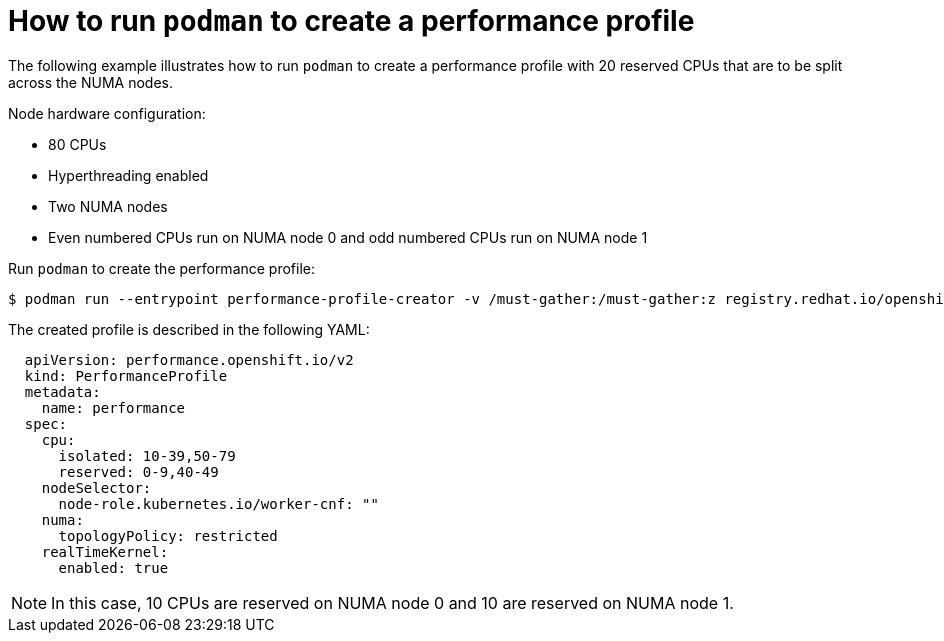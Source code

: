 // Module included in the following assemblies:
// Epic CNF-792 (4.8)
// * scalability_and_performance/cnf-create-performance-profiles.adoc

[id="how-to-run-podman-to-create-a-profile_{context}"]
= How to run `podman` to create a performance profile

The following example illustrates how to run `podman` to create a performance profile with 20 reserved CPUs that are to be split across the NUMA nodes.

Node hardware configuration:

* 80 CPUs
* Hyperthreading enabled
* Two NUMA nodes
* Even numbered CPUs run on NUMA node 0 and odd numbered CPUs run on NUMA node 1

Run `podman` to create the performance profile:

[source,terminal]
----
$ podman run --entrypoint performance-profile-creator -v /must-gather:/must-gather:z registry.redhat.io/openshift4/performance-addon-rhel8-operator:v4.8 --mcp-name=worker-cnf --reserved-cpu-count=20 --rt-kernel=true --split-reserved-cpus-across-numa=true --must-gather-dir-path /must-gather > my-performance-profile.yaml
----

The created profile is described in the following YAML:

[source,yaml]
----
  apiVersion: performance.openshift.io/v2
  kind: PerformanceProfile
  metadata:
    name: performance
  spec:
    cpu:
      isolated: 10-39,50-79
      reserved: 0-9,40-49
    nodeSelector:
      node-role.kubernetes.io/worker-cnf: ""
    numa:
      topologyPolicy: restricted
    realTimeKernel:
      enabled: true
----

[NOTE]
====
In this case, 10 CPUs are reserved on NUMA node 0 and 10 are reserved on NUMA node 1.
====
